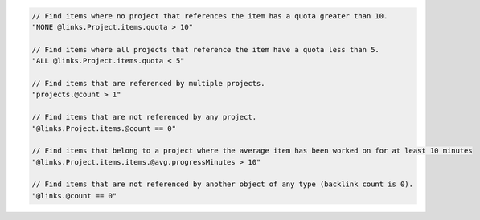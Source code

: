 .. code-block:: typescript

       // Find items where no project that references the item has a quota greater than 10.
       "NONE @links.Project.items.quota > 10"

       // Find items where all projects that reference the item have a quota less than 5.
       "ALL @links.Project.items.quota < 5"

       // Find items that are referenced by multiple projects.
       "projects.@count > 1"

       // Find items that are not referenced by any project.
       "@links.Project.items.@count == 0"

       // Find items that belong to a project where the average item has been worked on for at least 10 minutes
       "@links.Project.items.items.@avg.progressMinutes > 10"

       // Find items that are not referenced by another object of any type (backlink count is 0).
       "@links.@count == 0"
